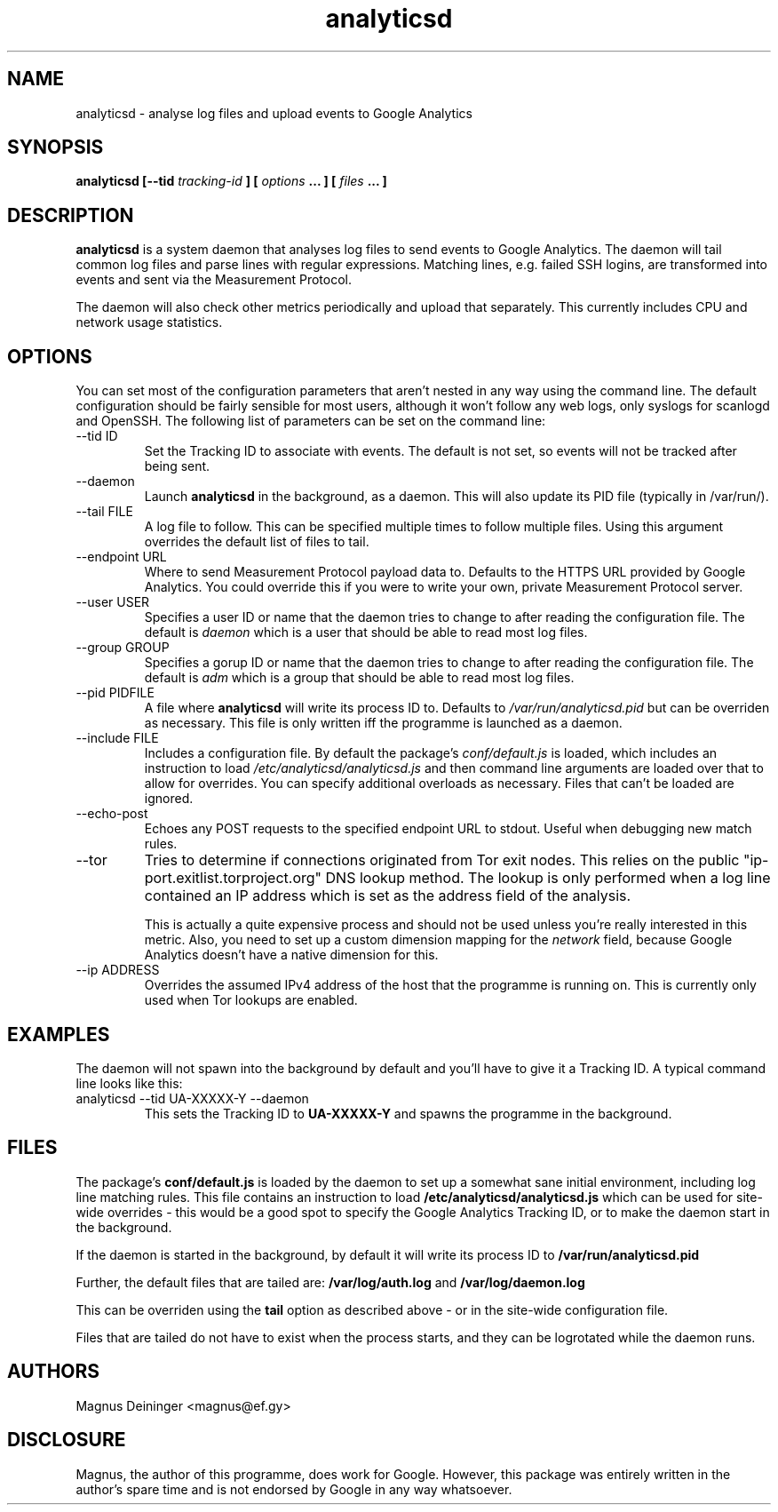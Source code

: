 .\" Process this file with
.\" groff -man -Tascii foo.1
.\"
.TH analyticsd 1 "SEPTEMBER 2014" analyticsd "User Manuals"
.SH NAME
analyticsd \- analyse log files and upload events to Google Analytics
.SH SYNOPSIS
.B analyticsd [--tid
.I tracking-id
.B ] [
.I options
.B ... ] [
.I files
.B ... ]
.SH DESCRIPTION
.B analyticsd
is a system daemon that analyses log files to send events to Google Analytics.
The daemon will tail common log files and parse lines with regular expressions.
Matching lines, e.g. failed SSH logins, are transformed into events and sent
via the Measurement Protocol.
.P
The daemon will also check other metrics periodically and upload that
separately. This currently includes CPU and network usage statistics.
.SH OPTIONS
You can set most of the configuration parameters that aren't nested in any way
using the command line. The default configuration should be fairly sensible for
most users, although it won't follow any web logs, only syslogs for scanlogd
and OpenSSH. The following list of parameters can be set on the command line:
.IP "--tid ID"
Set the Tracking ID to associate with events. The default is not set, so events
will not be tracked after being sent.
.IP --daemon
Launch
.B analyticsd
in the background, as a daemon. This will also update its PID file (typically
in /var/run/).
.IP "--tail FILE"
A log file to follow. This can be specified multiple times to follow multiple
files. Using this argument overrides the default list of files to tail.
.IP "--endpoint URL"
Where to send Measurement Protocol payload data to. Defaults to the HTTPS URL
provided by Google Analytics. You could override this if you were to write your
own, private Measurement Protocol server.
.IP "--user USER"
Specifies a user ID or name that the daemon tries to change to after reading
the configuration file. The default is
.I daemon
which is a user that should be able to read most log files.
.IP "--group GROUP"
Specifies a gorup ID or name that the daemon tries to change to after reading
the configuration file. The default is
.I adm
which is a group that should be able to read most log files.
.IP "--pid PIDFILE"
A file where
.B analyticsd
will write its process ID to. Defaults to
.I /var/run/analyticsd.pid
but can be overriden as necessary. This file is only written iff the programme
is launched as a daemon.
.IP "--include FILE"
Includes a configuration file. By default the package's
.I conf/default.js
is loaded, which includes an instruction to load
.I /etc/analyticsd/analyticsd.js
and then command line arguments are loaded over that to allow for overrides.
You can specify additional overloads as necessary. Files that can't be loaded
are ignored.
.IP --echo-post
Echoes any POST requests to the specified endpoint URL to stdout. Useful when
debugging new match rules.
.IP --tor
Tries to determine if connections originated from Tor exit nodes. This relies
on the public "ip-port.exitlist.torproject.org" DNS lookup method. The lookup
is only performed when a log line contained an IP address which is set as the
address field of the analysis.
.IP
This is actually a quite expensive process and should not be used unless you're
really interested in this metric. Also, you need to set up a custom dimension
mapping for the
.I network
field, because Google Analytics doesn't have a native dimension for this.
.IP "--ip ADDRESS"
Overrides the assumed IPv4 address of the host that the programme is running
on. This is currently only used when Tor lookups are enabled.
.SH EXAMPLES
The daemon will not spawn into the background by default and you'll have to
give it a Tracking ID. A typical command line looks like this:
.IP "analyticsd --tid UA-XXXXX-Y --daemon"
This sets the Tracking ID to
.B UA-XXXXX-Y
and spawns the programme in the background.
.SH FILES
The package's
.B conf/default.js
is loaded by the daemon to set up a somewhat sane initial environment,
including log line matching rules. This file contains an instruction to load
.B /etc/analyticsd/analyticsd.js
which can be used for site-wide overrides - this would be a good spot to
specify the Google Analytics Tracking ID, or to make the daemon start in the
background.
.P
If the daemon is started in the background, by default it will write its
process ID to
.B /var/run/analyticsd.pid
.P
Further, the default files that are tailed are:
.B /var/log/auth.log
and
.B /var/log/daemon.log
.P
This can be overriden using the
.B tail
option as described above - or in the site-wide configuration file.
.P
Files that are tailed do not have to exist when the process starts, and they
can be logrotated while the daemon runs.
.SH AUTHORS
Magnus Deininger <magnus@ef.gy>
.SH DISCLOSURE
Magnus, the author of this programme, does work for Google. However, this
package was entirely written in the author's spare time and is not endorsed by
Google in any way whatsoever.

